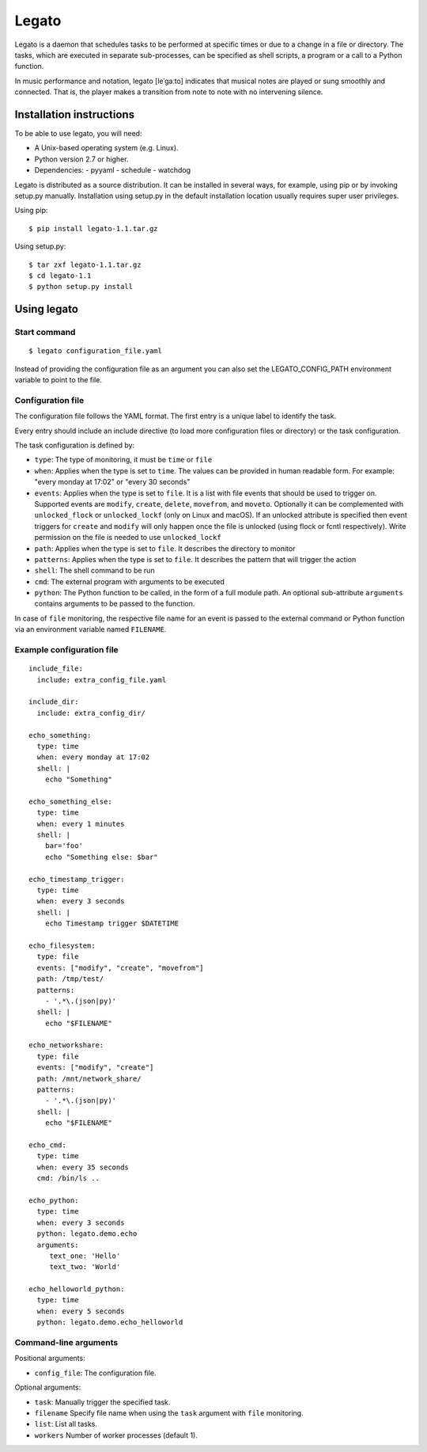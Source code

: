 Legato
======
Legato is a daemon that schedules tasks to be performed at specific times or
due to a change in a file or directory. The tasks, which are executed in
separate sub-processes, can be specified as shell scripts, a program or a
call to a Python function.

In music performance and notation, legato [leˈɡaːto] indicates that musical
notes are played or sung smoothly and connected. That is, the player makes a
transition from note to note with no intervening silence.


Installation instructions
~~~~~~~~~~~~~~~~~~~~~~~~~
To be able to use legato, you will need:

- A Unix-based operating system (e.g. Linux).
- Python version 2.7 or higher.
- Dependencies:
  - pyyaml
  - schedule
  - watchdog

Legato is distributed as a source distribution. It can be installed in several
ways, for example, using pip or by invoking setup.py manually.
Installation using setup.py in the default installation location usually
requires super user privileges.

Using pip: ::

  $ pip install legato-1.1.tar.gz

Using setup.py: ::

  $ tar zxf legato-1.1.tar.gz
  $ cd legato-1.1
  $ python setup.py install


Using legato
~~~~~~~~~~~~

Start command
-------------
::

  $ legato configuration_file.yaml

Instead of providing the configuration file as an argument you can also set
the LEGATO_CONFIG_PATH environment variable to point to the file.

Configuration file
------------------
The configuration file follows the YAML format. The first entry is a unique
label to identify the task.

Every entry should include an include directive (to load more configuration
files or directory) or the task configuration.

The task configuration is defined by:

- ``type``: The type of monitoring, it must be ``time`` or ``file``

- ``when``: Applies when the type is set to ``time``. The values can be
  provided in human readable form. For example: "every monday at 17:02" or
  "every 30 seconds"

- ``events``: Applies when the type is set to ``file``. It is a list with file
  events that should be used to trigger on. Supported events are ``modify``,
  ``create``, ``delete``, ``movefrom``, and ``moveto``.
  Optionally it can be complemented with ``unlocked_flock`` or
  ``unlocked_lockf`` (only on Linux and macOS). If an unlocked attribute is
  specified then event triggers for ``create`` and ``modify`` will only happen
  once the file is unlocked (using flock or fcntl respectively). Write
  permission on the file is needed to use ``unlocked_lockf``

- ``path``: Applies when the type is set to ``file``. It describes the
  directory to monitor

- ``patterns``: Applies when the type is set to ``file``. It describes the
  pattern that will trigger the action

- ``shell``:  The shell command to be run

- ``cmd``:  The external program with arguments to be executed

- ``python``:  The Python function to be called, in the form of a full 
  module path. An optional sub-attribute ``arguments`` contains arguments to
  be passed to the function.

In case of ``file`` monitoring, the respective file name for an event is passed
to the external command or Python function via an environment variable named
``FILENAME``.


Example configuration file
--------------------------
::

   include_file:
     include: extra_config_file.yaml

   include_dir:
     include: extra_config_dir/

   echo_something:
     type: time
     when: every monday at 17:02
     shell: |
       echo "Something"

   echo_something_else:
     type: time
     when: every 1 minutes
     shell: |
       bar='foo'
       echo "Something else: $bar"

   echo_timestamp_trigger:
     type: time
     when: every 3 seconds
     shell: |
       echo Timestamp trigger $DATETIME

   echo_filesystem:
     type: file
     events: ["modify", "create", "movefrom"]
     path: /tmp/test/
     patterns:
       - '.*\.(json|py)'
     shell: |
       echo "$FILENAME"

   echo_networkshare:
     type: file
     events: ["modify", "create"]
     path: /mnt/network_share/
     patterns:
       - '.*\.(json|py)'
     shell: |
       echo "$FILENAME"

   echo_cmd:
     type: time
     when: every 35 seconds
     cmd: /bin/ls ..

   echo_python:
     type: time
     when: every 3 seconds
     python: legato.demo.echo
     arguments:
        text_one: 'Hello'
        text_two: 'World'

   echo_helloworld_python:
     type: time
     when: every 5 seconds
     python: legato.demo.echo_helloworld


Command-line arguments
----------------------
Positional arguments:

- ``config_file``: The configuration file.

Optional arguments:

- ``task``: Manually trigger the specified task.
- ``filename`` Specify file name when using the ``task`` argument with ``file``
  monitoring.
- ``list``: List all tasks.
- ``workers`` Number of worker processes (default 1).
